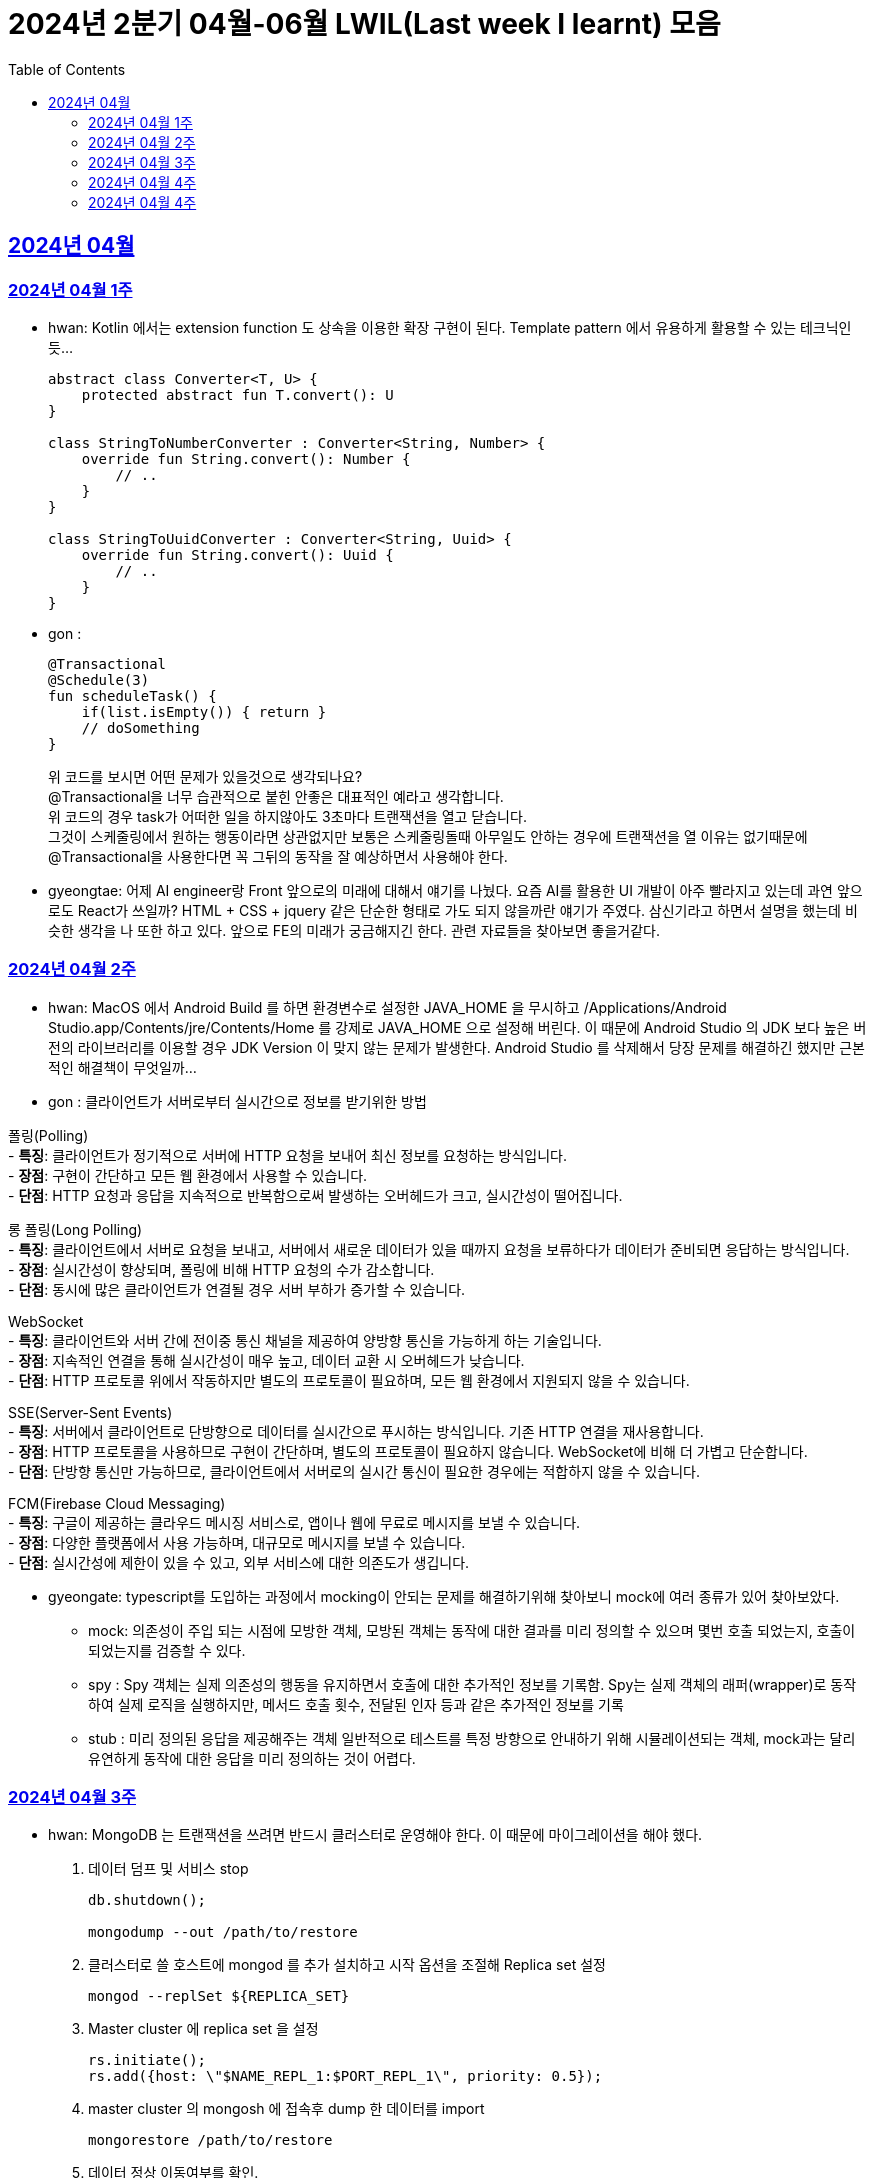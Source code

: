 = 2024년 2분기 04월-06월 LWIL(Last week I learnt) 모음
// Metadata:
:description: Last Week I Learnt
:keywords: study, til, lwil
// Settings:
:doctype: book
:toc: left
:toclevels: 4
:sectlinks:
:icons: font

[[section-202404]]
== 2024년 04월

[[section-202404-W1]]
=== 2024년 04월 1주
- hwan: Kotlin 에서는 extension function 도 상속을 이용한 확장 구현이 된다. Template pattern 에서 유용하게 활용할 수 있는 테크닉인듯...
+

[source, kotlin]
----
abstract class Converter<T, U> {
    protected abstract fun T.convert(): U
}

class StringToNumberConverter : Converter<String, Number> {
    override fun String.convert(): Number {
        // ..
    }
}

class StringToUuidConverter : Converter<String, Uuid> {
    override fun String.convert(): Uuid {
        // ..
    }
}
----

- gon :
+

[source, kotlin]
----
@Transactional
@Schedule(3)
fun scheduleTask() {
    if(list.isEmpty()) { return }
    // doSomething
}
----
+

위 코드를 보시면 어떤 문제가 있을것으로 생각되나요? +
@Transactional을 너무 습관적으로 붙힌 안좋은 대표적인 예라고 생각합니다. +
위 코드의 경우 task가 어떠한 일을 하지않아도 3초마다 트랜잭션을 열고 닫습니다. +
그것이 스케줄링에서 원하는 행동이라면 상관없지만 보통은 스케줄링돌때 아무일도 안하는 경우에 트랜잭션을 열 이유는 없기때문에 +
@Transactional을 사용한다면 꼭 그뒤의 동작을 잘 예상하면서 사용해야 한다.

- gyeongtae: 어제 AI engineer랑 Front 앞으로의 미래에 대해서 얘기를 나눴다. 요즘 AI를 활용한 UI 개발이 아주 빨라지고 있는데 과연 앞으로도 React가 쓰일까? HTML + CSS + jquery 같은 단순한 형태로 가도 되지 않을까란 얘기가 주였다. 삼신기라고 하면서 설명을 했는데 비슷한 생각을 나 또한 하고 있다. 앞으로 FE의 미래가 궁금해지긴 한다. 관련 자료들을 찾아보면 좋을거같다.

[[section-202404-W2]]
=== 2024년 04월 2주
- hwan: MacOS 에서 Android Build 를 하면 환경변수로 설정한 JAVA_HOME 을 무시하고 /Applications/Android Studio.app/Contents/jre/Contents/Home 를 강제로 JAVA_HOME 으로 설정해 버린다. 이 때문에 Android Studio 의 JDK 보다 높은 버전의 라이브러리를 이용할 경우 JDK Version 이 맞지 않는 문제가 발생한다. Android Studio 를 삭제해서 당장 문제를 해결하긴 했지만 근본적인 해결책이 무엇일까...

- gon : 
클라이언트가 서버로부터 실시간으로 정보를 받기위한 방법

폴링(Polling) +
- **특징**: 클라이언트가 정기적으로 서버에 HTTP 요청을 보내어 최신 정보를 요청하는 방식입니다. +
- **장점**: 구현이 간단하고 모든 웹 환경에서 사용할 수 있습니다. +
- **단점**: HTTP 요청과 응답을 지속적으로 반복함으로써 발생하는 오버헤드가 크고, 실시간성이 떨어집니다.

롱 폴링(Long Polling) +
- **특징**: 클라이언트에서 서버로 요청을 보내고, 서버에서 새로운 데이터가 있을 때까지 요청을 보류하다가 데이터가 준비되면 응답하는 방식입니다. +
- **장점**: 실시간성이 향상되며, 폴링에 비해 HTTP 요청의 수가 감소합니다. +
- **단점**: 동시에 많은 클라이언트가 연결될 경우 서버 부하가 증가할 수 있습니다. 

WebSocket +
- **특징**: 클라이언트와 서버 간에 전이중 통신 채널을 제공하여 양방향 통신을 가능하게 하는 기술입니다. +
- **장점**: 지속적인 연결을 통해 실시간성이 매우 높고, 데이터 교환 시 오버헤드가 낮습니다. +
- **단점**: HTTP 프로토콜 위에서 작동하지만 별도의 프로토콜이 필요하며, 모든 웹 환경에서 지원되지 않을 수 있습니다.

SSE(Server-Sent Events) +
- **특징**: 서버에서 클라이언트로 단방향으로 데이터를 실시간으로 푸시하는 방식입니다. 기존 HTTP 연결을 재사용합니다. +
- **장점**: HTTP 프로토콜을 사용하므로 구현이 간단하며, 별도의 프로토콜이 필요하지 않습니다. WebSocket에 비해 더 가볍고 단순합니다. +
- **단점**: 단방향 통신만 가능하므로, 클라이언트에서 서버로의 실시간 통신이 필요한 경우에는 적합하지 않을 수 있습니다.

FCM(Firebase Cloud Messaging) +
- **특징**: 구글이 제공하는 클라우드 메시징 서비스로, 앱이나 웹에 무료로 메시지를 보낼 수 있습니다. +
- **장점**: 다양한 플랫폼에서 사용 가능하며, 대규모로 메시지를 보낼 수 있습니다. +
- **단점**: 실시간성에 제한이 있을 수 있고, 외부 서비스에 대한 의존도가 생깁니다.

- gyeongate: typescript를 도입하는 과정에서 mocking이 안되는 문제를 해결하기위해 찾아보니 mock에 여러 종류가 있어 찾아보았다. 
  * mock: 의존성이 주입 되는 시점에 모방한 객체, 모방된 객체는 동작에 대한 결과를 미리 정의할 수 있으며 몇번 호출 되었는지, 호출이 되었는지를 검증할 수 있다.
  * spy : Spy 객체는 실제 의존성의 행동을 유지하면서 호출에 대한 추가적인 정보를 기록함. Spy는 실제 객체의 래퍼(wrapper)로 동작하여 실제 로직을 실행하지만, 메서드 호출 횟수, 전달된 인자 등과 같은 추가적인 정보를 기록
  * stub : 미리 정의된 응답을 제공해주는 객체 일반적으로 테스트를 특정 방향으로 안내하기 위해 시뮬레이션되는 객체, mock과는 달리 유연하게 동작에 대한 응답을 미리 정의하는 것이 어렵다.


[[section-202404-W3]]
=== 2024년 04월 3주
- hwan: MongoDB 는 트랜잭션을 쓰려면 반드시 클러스터로 운영해야 한다. 이 때문에 마이그레이션을 해야 했다. 
+

. 데이터 덤프 및 서비스 stop
+

[source, shell]
----
db.shutdown();

mongodump --out /path/to/restore
----
+

. 클러스터로 쓸 호스트에 mongod 를 추가 설치하고 시작 옵션을 조절해 Replica set 설정
+

[source, shell]
----
mongod --replSet ${REPLICA_SET}
----
+

. Master cluster 에 replica set 을 설정
+

[source, shell]
----
rs.initiate();
rs.add({host: \"$NAME_REPL_1:$PORT_REPL_1\", priority: 0.5});
----
+

. master cluster 의 mongosh 에 접속후 dump 한 데이터를 import
+

[source, shell]
----
mongorestore /path/to/restore
----

+
. 데이터 정상 이동여부를 확인.
+

[source, shell]
----
db.collection.count()
----

- gon : `@ConditionalOnProperty` 는 조건부 빈 생성을 위한 주석Annotation이다. @ConditionalOnProperty는 주어진 속성(프로퍼티)이 특정한 값을 가질 때만 스프링 빈을 생성하거나 설정하도록 합니다.
yml이나 application.properties에 특정한 값이 있을때만 bean을 등록하게끔 할 수 있다.
문법은 다음과 같다
+

[source, kotlin]
----
@Configuration
@ConditionalOnProperty(name = ["myapp.feature.enabled"], havingValue = "true")
class MyFeatureConfiguration {

    @Bean
    fun myFeatureService(): MyFeatureService {
        return MyFeatureService()
    }

}
----


- wongue: Xcode 의 min deployment target 을 ios 업데이트 마다 재깍재깍 올려주는게 좋다. +
애플은 새로운 ios 버전 배포 이후, 가끔씩 이전 버전의 ios 지원을 걍 날려버리고, 따로 경고나 빌드시 오류를 주지 않는 경우가 종종 발생한다.

[[section-202404-W4]]
=== 2024년 04월 4주
- hwan: HTTP GET 에 Body 를 보내는 행위는 '일반적' 으로 잘못된 행위라고 인식해 왔다. 그러나 그걸 잘못되었다고 인식하는 것은 잘못되었다. HTTP 를 정의한 link:https://www.rfc-editor.org/rfc/rfc2616#section-4.3[RFC 2616] 에서는 
+

> entity-body 맥락을 정의하지 않은 요청이 message-body 를 포함한 경우 이를 되도록(SHOULD) 무시하도록 구현해야 한다
+

라는 구문이 있었다. 그러나 2014년에 HTTP 를 새로 정의한 RFC 7230 부터 RFC 7237 중 link:https://datatracker.ietf.org/doc/html/rfc7231#section-4.3[RFC 7231] 에 따르면 원래의 정의가 제거되었을 뿐 아니라 GET 요청에 대한 정의도 다음과 같이 변경되었다.
+

> GET 요청의 payload(맥락상 message-body) 는 정의된 맥락을 가지지 않는다. payload body 를 가진 GET 요청은, (서버측에서) 요청을 거절하기 위한 구현을 추가해야 할 수도 있다.
+

즉, Request body 를 포함한 GET 요청을 거부할지 말지는 서버의 몫이며 RFC 에서는 잘못되었다는 표현을 하지 않도록 변경되었다는 것이다. 10년 전에 변경된 사양을 이제서야 알게 되다니 부끄러운 한 주였다. 다만, 문서에서 이를 허용해 줬다 해서 GET 에 request body 를 담는 구현을 허용할지 말지를 가지고 싸우는 일은 피했으면 좋겠다. 예를 들어 GET 요청의 경우 복수 개의 parameter 를 표현하는 일은 대부분 번거롭다.
+

[source, shell]
----
GET https://my-site/user/profiles/ABCD,EFGH,IJKL,MNOP,QRST,UVWX

또는

GET https://my-site/user?profile=ABCD&profile=EFGH&profile=IJKL&profile=MNOP&profile=QRST&profile=UVWX
----
+

어느 쪽이던 표현이 깔끔하지 않다. 이런 경우 request body 를 포함한 GET method 를 허용하는 것도 고려한다던가 하는 유연함을 가지는 것도 좋을 것 같다.

- gyeongtae: 도메인이란 문제의 영역을 말하고 문제의 영역을 어떻게 동작하게 만들 것인지가 DDD의 본질이라고 한다. 그리고 문제의 특정 영역을 동작시키기 위한 모델이 존재할 텐데, 이것을 도메인 모델이라고 하고 도메인 모델은 곧 코드가 된다. 그리고 이 코드는 자체만으로 도메인을 설명하는 문서 역할을 하게 된다. 아예 문서가 필요없다고 할 순 없지만 도메인 지식으로부터 표현된 도메인 모델 즉, 코드로도 비즈니스가 이해될 수 있게 작성하면 따로 문서가 필요 없을것이라고 한다.

- gon: 최근에 재미있는 에러 상황을 공유 받았는데 +
os가 절전모드등 비용 감소 모드에 들어갓다가 서버가 요청을 받으니 첫번째 요청은 무조건 실패로 나는 문제였습니다. +
실패의 이유는 Jpa가 db의 트랜잭션을 가져올려다 커넥션 타임아웃으로 에러가 발생하였습니다. +
이유는 절전모드로 쓰레드기아상태가 된 상태에서 히카리cp의 housekeeper가 스레드를 할당받지못해 커넥션을 새로 맺지못했고 커넥션풀에는 만료된 커넥션만 쌓여서 그렇습니다 +
해당 에러에서 배워야할 교훈 : 우리의 서버가 항상 쓰레드를 잘 받고 돌아갈꺼라고만 생각하진 말자


[[section-202404-W4]]
=== 2024년 04월 4주

- gyeongtae:

[source, kotlin]
----
@GetMapping("/somePath")
fun forwardToIndex(httpServletResponse: HttpServletResponse) = "forward:/index.html'
----

[source, kotlin]
----
@GetMapping("/somePath")
fun redirectToIndex(httpServletResponse: HttpServletResponse) = "redirect:/index.html'
----

각각은 servlet에서 특정 url 요청을 index.html로 전달하는 요청이다. 이 기능을 이용해서 front-end router로 요청을 전달하려 했지만 이 둘의 차이 때문에 redirect에서는 svelte router가 동작하지 않았다. 

이유는 다음과 같다. 

forward: Servlet에서의 getServletContext() method에서 얻은 RequestDispatcher 클래스를 사용하여 받은 요청을 지정된 URL 페이지로 바꾸어 응답합니다. 이 때 client URL이 바뀌진 않습니다. 

redirect: 302 혹은 303 상태코드 반환과 함께 client쪽에서 지정된 URL로 새롭게 요청을 보냅니다. 이 때 client URL이 바뀝니다. 

차이점은 다음과 같습니다. 

forward는 내부적으로 지정된 resource를 client에 영향을 미치지 않고 전달하지만 redirect는 요청 client URL에 영향을 미칩니다. 
forward는 내부적으로 지정된 resource를 client에 바로 반환하지만 reidrect는 302 혹은 303 상태코드를 반환하게 한 후 redirect를 client가 직접 수행하게 하여 client는 요청을 두 번 해야 원하는 resource를 전달 받을 수 있습니다. 

이 차이로 인하여 외부 client url이 index.html로 변하면서 빈 페이지만 보였던 것입니다. 이 문제를 forward로 바꾸면 내부적으로는 index.html resource를 return 하지만 client 요청 자체는 바뀌지 않기때문에 routing url로 index.html에 요청을 할 수 있어 routing 되는데 문제가 없던 것입니다.

- gon : 읽고있는 중이라 정리는 아직 못했지만 너무 좋은 글이라 공유하여봅니다 +
https://guruma.github.io/posts/2018-11-18-Continuation-Concept/ +
cps 스타일에 대한 정석같은 아티클입니다

